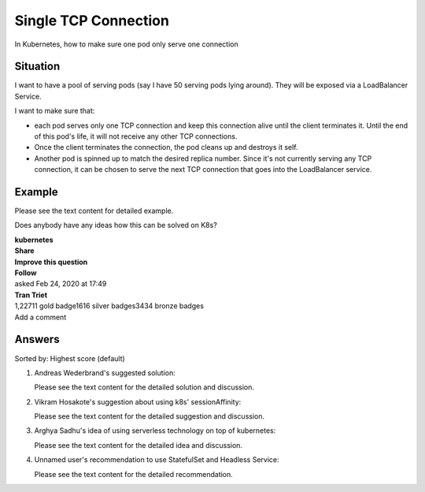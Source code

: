 Single TCP Connection
=====

In Kubernetes, how to make sure one pod only serve one connection


Situation
---------

I want to have a pool of serving pods (say I have 50 serving pods lying around). They will be exposed via a LoadBalancer Service.

I want to make sure that:

- each pod serves only one TCP connection and keep this connection alive until the client terminates it. Until the end of this pod's life, it will not receive any other TCP connections.
- Once the client terminates the connection, the pod cleans up and destroys it self.
- Another pod is spinned up to match the desired replica number. Since it's not currently serving any TCP connection, it can be chosen to serve the next TCP connection that goes into the LoadBalancer service.

Example
-------

Please see the text content for detailed example. 

Does anybody have any ideas how this can be solved on K8s?

.. _kubernetes: https://kubernetes.io/

| **kubernetes**
| **Share**
| **Improve this question**
| **Follow**
| asked Feb 24, 2020 at 17:49
| **Tran Triet**
| 1,22711 gold badge1616 silver badges3434 bronze badges
| Add a comment

Answers
-------

Sorted by: Highest score (default)

1. Andreas Wederbrand's suggested solution:

   Please see the text content for the detailed solution and discussion. 

   .. _Andreas Wederbrand: https://stackoverflow.com/users/56841/andreas-wederbrand

2. Vikram Hosakote's suggestion about using k8s' sessionAffinity:

   Please see the text content for the detailed suggestion and discussion. 

   .. _Vikram Hosakote: https://stackoverflow.com/users/683282/vikram-hosakote

3. Arghya Sadhu's idea of using serverless technology on top of kubernetes:

   Please see the text content for the detailed idea and discussion. 

   .. _Arghya Sadhu: https://stackoverflow.com/users/2542847/arghya-sadhu

4. Unnamed user's recommendation to use StatefulSet and Headless Service:

   Please see the text content for the detailed recommendation. 
